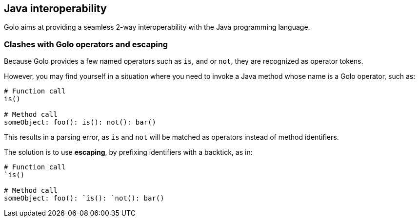== Java interoperability ==

Golo aims at providing a seamless 2-way interoperability with the Java programming language.

=== Clashes with Golo operators and escaping ===

Because Golo provides a few named operators such as `is`, `and` or `not`, they are recognized as
operator tokens.

However, you may find yourself in a situation where you need to invoke a Java method whose name is
a Golo operator, such as:

[source,text]
-------------------------------------
# Function call
is()

# Method call
someObject: foo(): is(): not(): bar()
-------------------------------------

This results in a parsing error, as `is` and `not` will be matched as operators instead of method
identifiers.

The solution is to use *escaping*, by prefixing identifiers with a backtick, as in:

[source,text]
---------------------------------------
# Function call
`is()

# Method call
someObject: foo(): `is(): `not(): bar()
---------------------------------------



